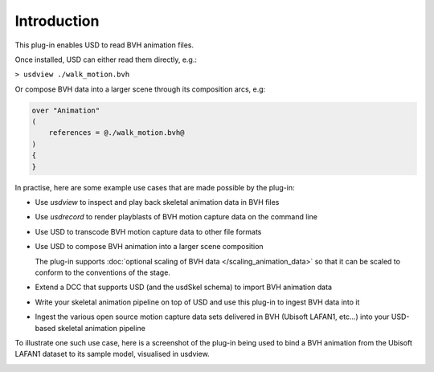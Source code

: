 Introduction
============

This plug-in enables USD to read BVH animation files.

.. image:: screenshot-bvh-skeleton.png
    :alt: BVH skeleton and animation loaded in usdview

Once installed, USD can either read them directly, e.g.:

``> usdview ./walk_motion.bvh``

Or compose BVH data into a larger scene through its composition arcs, e.g:

.. code-block::

    over "Animation"
    (
        references = @./walk_motion.bvh@
    )
    {
    }

In practise, here are some example use cases that are made possible by the plug-in:

* Use `usdview` to inspect and play back skeletal animation data in BVH files
* Use `usdrecord` to render playblasts of BVH motion capture data on the command line
* Use USD to transcode BVH motion capture data to other file formats
* Use USD to compose BVH animation into a larger scene composition

  The plug-in supports :doc:`optional scaling of BVH data </scaling_animation_data>` so that it can be scaled to conform to the conventions of the stage.

* Extend a DCC that supports USD (and the usdSkel schema) to import BVH animation data
* Write your skeletal animation pipeline on top of USD and use this plug-in to ingest BVH data into it
* Ingest the various open source motion capture data sets delivered in BVH (Ubisoft LAFAN1, etc...) into your USD-based skeletal animation pipeline


To illustrate one such use case, here is a screenshot of the plug-in being used to bind a BVH animation from the
Ubisoft LAFAN1 dataset to its sample model, visualised in usdview.

.. image:: screenshot-lafan1-model-and-anim.png
    :alt: usdview screenshot showing the binding of a BVH animation from the LAFAN1 dataset with its sample model
